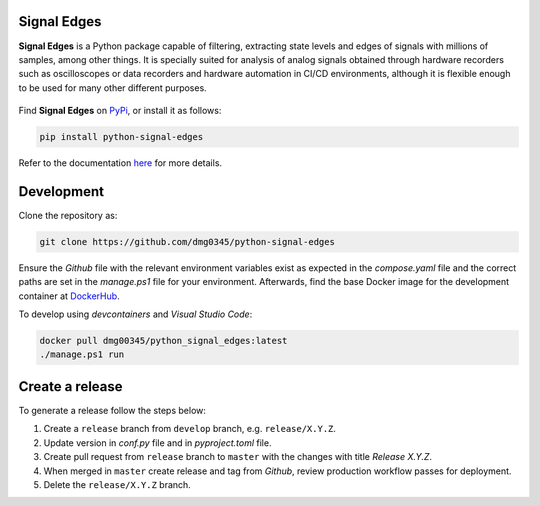 Signal Edges
------------------------------------------------------------------------------------------------------------------------

**Signal Edges** is a Python package capable of filtering, extracting state levels and edges of signals with millions
of samples, among other things. It is specially suited for analysis of analog signals obtained through hardware
recorders such as oscilloscopes or data recorders and hardware automation in CI/CD environments, although it is
flexible enough to be used for many other different purposes.

.. figure:: https://github.com/dmg0345/python-signal-edges/blob/master/doc/.assets/img/007_example_complex_plot_1.png
    :align: center

Find **Signal Edges** on `PyPi <https://pypi.org/project/python-signal-edges/>`_, or install it as follows:

.. code-block::

    pip install python-signal-edges

Refer to the documentation `here <https://dmg0345-python-signal-edges.netlify.app>`_ for more details.

Development
------------------------------------------------------------------------------------------------------------------------

Clone the repository as:

.. code-block:: powershell

    git clone https://github.com/dmg0345/python-signal-edges

Ensure the *Github* file with the relevant environment variables exist as expected in the *compose.yaml* file and the
correct paths are set in the *manage.ps1* file for your environment. Afterwards, find the base Docker image for the
development container at `DockerHub <https://hub.docker.com/r/dmg00345/python_signal_edges>`_.

To develop using `devcontainers` and `Visual Studio Code`:

.. code-block:: powershell

    docker pull dmg00345/python_signal_edges:latest
    ./manage.ps1 run

Create a release
------------------------------------------------------------------------------------------------------------------------

To generate a release follow the steps below:

1. Create a ``release`` branch from ``develop`` branch, e.g. ``release/X.Y.Z``.
2. Update version in *conf.py* file and in *pyproject.toml* file.
3. Create pull request from ``release`` branch to ``master`` with the changes with title *Release X.Y.Z*.
4. When merged in ``master`` create release and tag from *Github*, review production workflow passes for deployment.
5. Delete the ``release/X.Y.Z`` branch.

